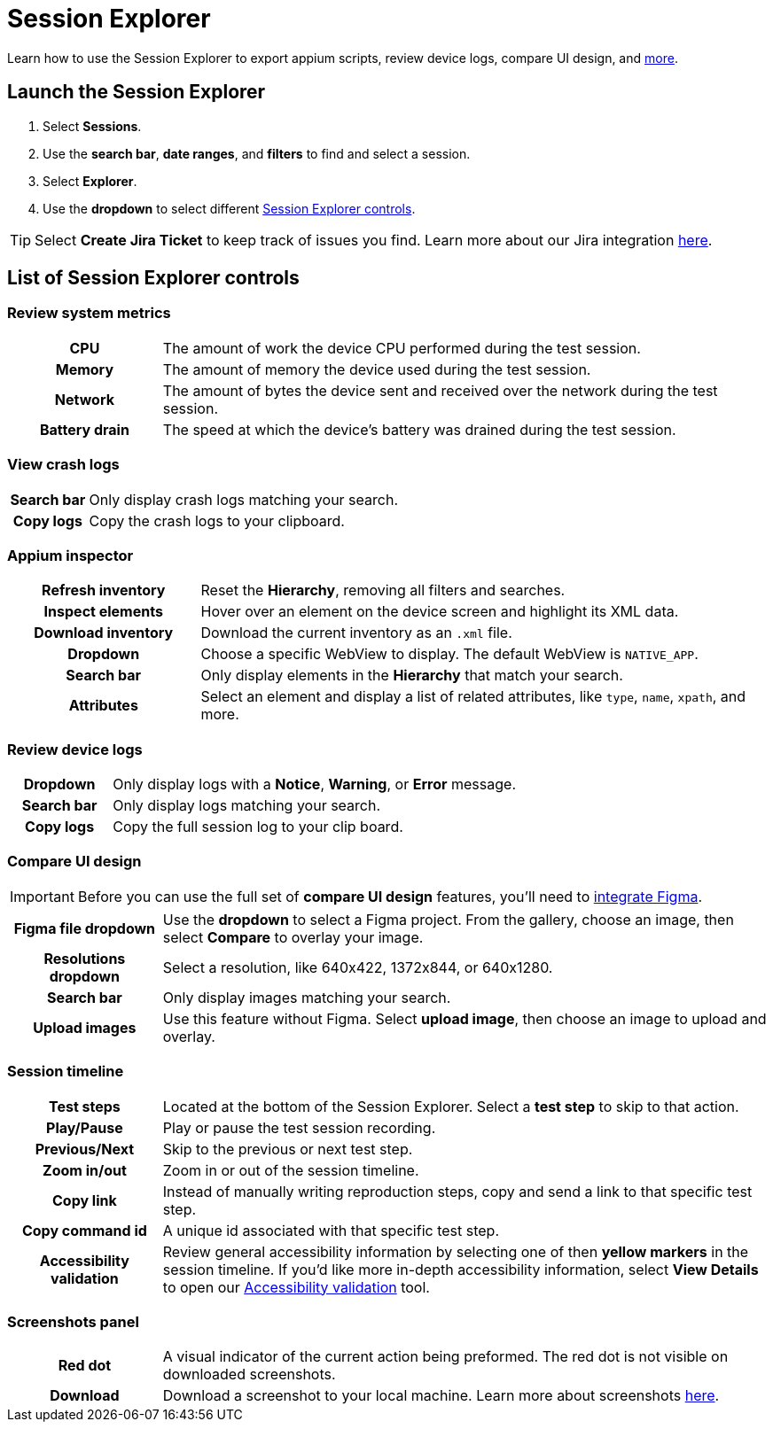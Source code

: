 = Session Explorer
:navtitle: Session Explorer

Learn how to use the Session Explorer to export appium scripts, review device logs, compare UI design, and xref:_list_of_session_explorer_controls[more].

== Launch the Session Explorer

. Select *Sessions*.
. Use the *search bar*, *date ranges*, and *filters* to find and select a session.
. Select *Explorer*.
. Use the *dropdown* to select different  xref:_list_of_session_explorer_controls[Session Explorer controls].

[TIP]
Select *Create Jira Ticket* to keep track of issues you find. Learn more about our Jira integration xref:integrations:jira/index.adoc[here].

[#_list_of_session_explorer_controls]
== List of Session Explorer controls

=== Review system metrics

[cols="1h,4",autowidth"]
|===
|CPU
|The amount of work the device CPU performed during the test session.

|Memory
|The amount of memory the device used during the test session.

|Network
|The amount of bytes the device sent and received over the network during the test session.

|Battery drain
|The speed at which the device's battery was drained during the test session.
|===

=== View crash logs

[cols="1h,4",autowidth"]
|===
|Search bar
|Only display crash logs matching your search.

|Copy logs
|Copy the crash logs to your clipboard.
|===

=== Appium inspector

[cols="1h,3"]
|===
|Refresh inventory
|Reset the *Hierarchy*, removing all filters and searches.

|Inspect elements
|Hover over an element on the device screen and highlight its XML data.

|Download inventory
|Download the current inventory as an `.xml` file.

|Dropdown
|Choose a specific WebView to display. The default WebView is `NATIVE_APP`.

|Search bar
|Only display elements in the *Hierarchy* that match your search.

|Attributes
|Select an element and display a list of related attributes, like `type`, `name`, `xpath`, and more.
|===


=== Review device logs

[cols="1h,4",autowidth"]
|===
|Dropdown
|Only display logs with a *Notice*, *Warning*, or *Error* message.

|Search bar
|Only display logs matching your search.

|Copy logs
|Copy the full session log to your clip board.
|===

=== Compare UI design

[IMPORTANT]
Before you can use the full set of *compare UI design* features, you'll need to xref:integrations:figma.adoc[integrate Figma].

[cols="1h,4",autowidth"]
|===
|Figma file dropdown
|Use the *dropdown* to select a Figma project. From the gallery, choose an image, then select *Compare* to overlay your image.

|Resolutions dropdown
|Select a resolution, like 640x422, 1372x844, or 640x1280.

|Search bar
|Only display images matching your search.

|Upload images
|Use this feature without Figma. Select *upload image*, then choose an image to upload and overlay.
|===

[#_session_timeline]
=== Session timeline

[cols="1h,4",autowidth"]
|===
|Test steps
|Located at the bottom of the Session Explorer. Select a *test step* to skip to that action.

|Play/Pause
|Play or pause the test session recording.

|Previous/Next
|Skip to the previous or next test step.

|Zoom in/out
|Zoom in or out of the session timeline.

|Copy link
|Instead of manually writing reproduction steps, copy and send a link to that specific test step.

|Copy command id
|A unique id associated with that specific test step.

|Accessibility validation
|Review general accessibility information by selecting one of then *yellow markers* in the session timeline. If you'd like more in-depth accessibility information, select *View Details* to open our xref:./accessibility-validation.adoc[Accessibility validation] tool.
|===

[#_screenshots_panel]
=== Screenshots panel

[cols="1h,4",autowidth"]
|===
|Red dot
|A visual indicator of the current action being preformed. The red dot is not visible on downloaded screenshots.

|Download
|Download a screenshot to your local machine. Learn more about screenshots xref:test-an-app/screenshots.adoc[here].
|===